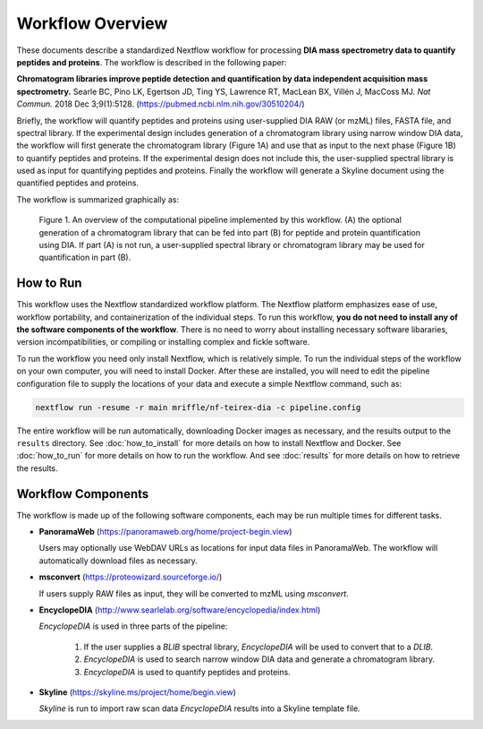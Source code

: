 ===================================
Workflow Overview
===================================

These documents describe a standardized Nextflow workflow for processing **DIA mass spectrometry
data to quantify peptides and proteins**. The workflow is described in the following paper: 

**Chromatogram libraries improve peptide detection and quantification by data independent acquisition mass spectrometry.**
Searle BC, Pino LK, Egertson JD, Ting YS, Lawrence RT, MacLean BX, Villén J, MacCoss MJ. *Nat Commun.* 2018 Dec 3;9(1):5128. 
(https://pubmed.ncbi.nlm.nih.gov/30510204/)

Briefly, the workflow will quantify peptides and proteins using user-supplied DIA RAW (or mzML) files, FASTA file, and spectral
library. If the experimental design includes generation of a chromatogram library using narrow window DIA data, the workflow will
first generate the chromatogram library (Figure 1A) and use that as input to the next phase (Figure 1B) to quantify peptides and
proteins. If the experimental design does not include this, the user-supplied spectral library is used as input for quantifying
peptides and proteins. Finally the workflow will generate a Skyline document using the quantified peptides and proteins.

The workflow is summarized graphically as:

.. figure:: /_static/workflow_figure.png
   :class: with-border

   Figure 1. An overview of the computational pipeline implemented by this workflow. (A) the optional
   generation of a chromatogram library that can be fed into part (B) for peptide and
   protein quantification using DIA. If part (A) is not run, a user-supplied spectral library
   or chromatogram library may be used for quantification in part (B). 

How to Run
===================
This workflow uses the Nextflow standardized workflow platform. The Nextflow platform emphasizes ease of use, workflow portability,
and containerization of the individual steps. To run this workflow, **you do not need to install any of the software components of
the workflow**. There is no need to worry about installing necessary software libararies, version incompatibilities, or compiling or
installing complex and fickle software.

To run the workflow you need only install Nextflow, which is relatively simple. To run the individual steps of the workflow on your
own computer, you will need to install Docker. After these are installed, you will need to edit the pipeline configuration file to
supply the locations of your data and execute a simple Nextflow command, such as:

.. code-block:: bash

    nextflow run -resume -r main mriffle/nf-teirex-dia -c pipeline.config

The entire workflow will be run automatically, downloading Docker images as necessary, and the results output to
the ``results`` directory. See :doc:`how_to_install` for more details on how to install Nextflow and Docker. See 
:doc:`how_to_run` for more details on how to run the workflow. And see :doc:`results` for more details on how to
retrieve the results.


Workflow Components
===================
The workflow is made up of the following software components, each may be run multiple times for different tasks.

*  **PanoramaWeb** (https://panoramaweb.org/home/project-begin.view)

   Users may optionally use WebDAV URLs as locations for input data files in PanoramaWeb. The workflow will automatically download files as necessary.

*  **msconvert** (https://proteowizard.sourceforge.io/)

   If users supply RAW files as input, they will be converted to mzML using *msconvert*.

*  **EncyclopeDIA** (http://www.searlelab.org/software/encyclopedia/index.html)

   *EncyclopeDIA* is used in three parts of the pipeline:

      1. If the user supplies a *BLIB* spectral library, *EncyclopeDIA* will be used to convert that to a *DLIB*.
      2. *EncyclopeDIA* is used to search narrow window DIA data and generate a chromatogram library.
      3. *EncyclopeDIA* is used to quantify peptides and proteins.

*  **Skyline** (https://skyline.ms/project/home/begin.view)

   *Skyline* is run to import raw scan data *EncyclopeDIA* results into a Skyline template file.
